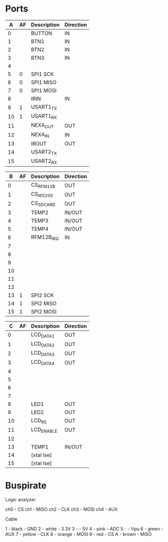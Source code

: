 * Ports

|  A | AF | Description | Direction |
|----+----+-------------+-----------|
|  0 |    | BUTTON      | IN        |
|  1 |    | BTN1        | IN        |
|  2 |    | BTN2        | IN        |
|  3 |    | BTN3        | IN        |
|  4 |    |             |           |
|  5 |  0 | SPI1 SCK    |           |
|  6 |  0 | SPI1 MISO   |           |
|  7 |  0 | SPI1 MOSI   |           |
|  8 |    | IRIN        | IN        |
|  9 |  1 | USART1_TX   |           |
| 10 |  1 | USART1_RX   |           |
| 11 |    | NEXA_OUT    | OUT       |
| 12 |    | NEXA_IN     | IN        |
| 13 |    | IROUT       | OUT       |
| 14 |    | USART2_TX   |           |
| 15 |    | USART2_RX   |           |


|  B | AF | Description | Direction |
|----+----+-------------+-----------|
|  0 |    | CS_RFM12B   | OUT       |
|  1 |    | CS_W5200    | OUT       |
|  2 |    | CS_SDCARD   | OUT       |
|  3 |    | TEMP2       | IN/OUT    |
|  4 |    | TEMP3       | IN/OUT    |
|  5 |    | TEMP4       | IN/OUT    |
|  6 |    | RFM12B_IRQ  | IN        |
|  7 |    |             |           |
|  8 |    |             |           |
|  9 |    |             |           |
| 10 |    |             |           |
| 11 |    |             |           |
| 12 |    |             |           |
| 13 |  1 | SPI2 SCK    |           |
| 14 |  1 | SPI2 MISO   |           |
| 15 |  1 | SPI2 MOSI   |           |


|  C | AF | Description | Direction |
|----+----+-------------+-----------|
|  0 |    | LCD_DATA1   | OUT       |
|  1 |    | LCD_DATA2   | OUT       |
|  2 |    | LCD_DATA3   | OUT       |
|  3 |    | LCD_DATA4   | OUT       |
|  4 |    |             |           |
|  5 |    |             |           |
|  6 |    |             |           |
|  7 |    |             |           |
|  8 |    | LED1        | OUT       |
|  9 |    | LED2        | OUT       |
| 10 |    | LCD_RS      | OUT       |
| 11 |    | LCD_ENABLE  | OUT       |
| 12 |    |             |           |
| 13 |    | TEMP1       | IN/OUT    |
| 14 |    | [xtal lse]  |           |
| 15 |    | [xtal lse]  |           |


* Buspirate

Logic analyzer

ch0 - CS
ch1 - MISO
ch2 - CLK
ch3 - MOSI
ch4 - AUX

Cable

1 - black    - GND
2 - white    - 3.3V
3 -          - 5V
4 - pink     - ADC
5 -          - Vpu
6 - green    - AUX
7 - yellow   - CLK
8 - orange   - MOSI
9 - red      - CS
A - brown    - MISO
